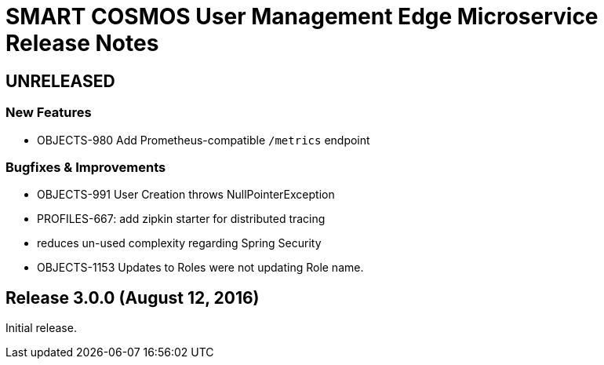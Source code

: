 = SMART COSMOS User Management Edge Microservice Release Notes

== UNRELEASED

=== New Features

* OBJECTS-980 Add Prometheus-compatible `/metrics` endpoint

=== Bugfixes & Improvements

* OBJECTS-991 User Creation throws NullPointerException
* PROFILES-667: add zipkin starter for distributed tracing
* reduces un-used complexity regarding Spring Security
* OBJECTS-1153 Updates to Roles were not updating Role name.

== Release 3.0.0 (August 12, 2016)

Initial release.
